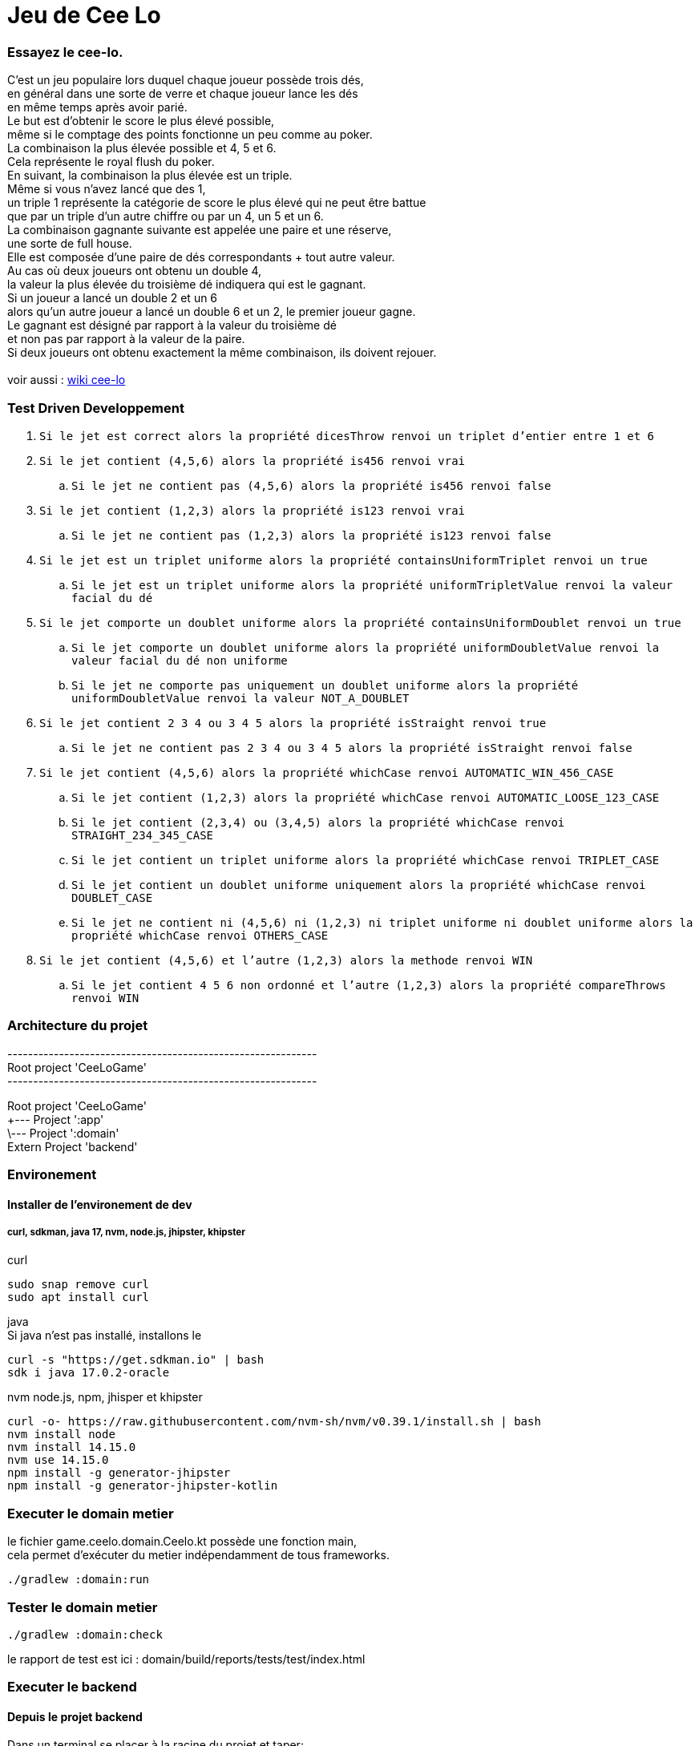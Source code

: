 = Jeu de Cee Lo

=== Essayez le cee-lo.
C'est un jeu populaire lors duquel chaque joueur possède trois dés, +
en général dans une sorte de verre et chaque joueur lance les dés +
en même temps après avoir parié. +
Le but est d'obtenir le score le plus élevé possible, +
même si le comptage des points fonctionne un peu comme au poker. +
La combinaison la plus élevée possible et 4, 5 et 6. +
Cela représente le royal flush du poker. +
En suivant, la combinaison la plus élevée est un triple. +
Même si vous n'avez lancé que des 1, +
un triple 1 représente la catégorie de score le plus élevé qui ne peut être battue +
que par un triple d'un autre chiffre ou par un 4, un 5 et un 6. +
La combinaison gagnante suivante est appelée une paire et une réserve, +
une sorte de full house. +
Elle est composée d'une paire de dés correspondants + tout autre valeur. +
Au cas où deux joueurs ont obtenu un double 4, +
la valeur la plus élevée du troisième dé indiquera qui est le gagnant. +
Si un joueur a lancé un double 2 et un 6 +
alors qu'un autre joueur a lancé un double 6 et un 2, le premier joueur gagne. +
Le gagnant est désigné par rapport à la valeur du troisième dé +
et non pas par rapport à la valeur de la paire. +
Si deux joueurs ont obtenu exactement la même combinaison, ils doivent rejouer. +
  +
voir aussi : https://en.wikipedia.org/wiki/Cee-lo[wiki cee-lo]


=== Test Driven Developpement

. `Si le jet est correct alors la propriété dicesThrow renvoi un triplet d'entier entre 1 et 6`
. `Si le jet contient (4,5,6) alors la propriété is456 renvoi vrai`
.. `Si le jet ne contient pas (4,5,6) alors la propriété is456 renvoi false`
. `Si le jet contient (1,2,3) alors la propriété is123 renvoi vrai`
.. `Si le jet ne contient pas (1,2,3) alors la propriété is123 renvoi false`
. `Si le jet est un triplet uniforme alors la propriété containsUniformTriplet renvoi un true`
.. `Si le jet est un triplet uniforme alors la propriété uniformTripletValue renvoi la valeur facial du dé`
. `Si le jet comporte un doublet uniforme alors la propriété containsUniformDoublet renvoi un true`
.. `Si le jet comporte un doublet uniforme alors la propriété uniformDoubletValue renvoi la valeur facial du dé non uniforme`
.. `Si le jet ne comporte pas uniquement un doublet uniforme alors la propriété uniformDoubletValue renvoi la valeur NOT_A_DOUBLET`
. `Si le jet contient 2 3 4 ou 3 4 5 alors la propriété isStraight renvoi true`
.. `Si le jet ne contient pas 2 3 4 ou 3 4 5 alors la propriété isStraight renvoi false`
. `Si le jet contient (4,5,6) alors la propriété whichCase renvoi AUTOMATIC_WIN_456_CASE`
.. `Si le jet contient (1,2,3) alors la propriété whichCase renvoi AUTOMATIC_LOOSE_123_CASE`
.. `Si le jet contient (2,3,4) ou (3,4,5) alors la propriété whichCase renvoi STRAIGHT_234_345_CASE`
.. `Si le jet contient un triplet uniforme alors la propriété whichCase renvoi TRIPLET_CASE`
.. `Si le jet contient un doublet uniforme uniquement alors la propriété whichCase renvoi DOUBLET_CASE`
.. `Si le jet ne contient ni (4,5,6) ni (1,2,3) ni triplet uniforme ni doublet uniforme alors la propriété whichCase renvoi OTHERS_CASE`
. `Si le jet contient (4,5,6) et l'autre (1,2,3) alors la methode renvoi WIN`
.. `Si le jet contient 4 5 6 non ordonné et l'autre (1,2,3) alors la propriété compareThrows renvoi WIN`




=== Architecture du projet
------------------------------------------------------------ +
Root project 'CeeLoGame' +
------------------------------------------------------------ +

Root project 'CeeLoGame' +
+--- Project ':app' +
\--- Project ':domain' +
Extern Project 'backend'


=== Environement

==== Installer de l'environement de dev

===== curl, sdkman, java 17, nvm, node.js, jhipster, khipster

curl
[source,bash]
----
sudo snap remove curl
sudo apt install curl
----

java +
Si java n'est pas installé, installons le
[source,bash]
----
curl -s "https://get.sdkman.io" | bash
sdk i java 17.0.2-oracle
----

nvm node.js, npm, jhisper et khipster
[source,bash]
----
curl -o- https://raw.githubusercontent.com/nvm-sh/nvm/v0.39.1/install.sh | bash
nvm install node
nvm install 14.15.0
nvm use 14.15.0
npm install -g generator-jhipster
npm install -g generator-jhipster-kotlin
----

=== Executer le domain metier
le fichier game.ceelo.domain.Ceelo.kt possède une fonction main, +
cela permet d'exécuter du metier indépendamment de tous frameworks.
[source,bash]
----
./gradlew :domain:run
----

=== Tester le domain metier
[source,bash]
----
./gradlew :domain:check
----
le rapport de test est ici : domain/build/reports/tests/test/index.html

=== Executer le backend

==== Depuis le projet backend

Dans un terminal se placer à la racine du projet et taper:
[source,bash]
----
cd backend;
----

Exécution du backend en local : http://localhost:8080[http://localhost:8080]
[source,bash]
----
./gradlew
----

exécuter les tests
[source,bash]
----
./gradlew check
----

==== Depuis le projet parent
[source,bash]
----
./gradlew serve
----
Toujours en local sur http://localhost:8080[http://localhost:8080]


==== Deployer sur heroku
installer heroku client
[source,bash]
----
sudo snap install heroku --classic
heroku login
----
(TODO : pas fini!) +

=== Déployer son app mobile sur playstore (TODO)